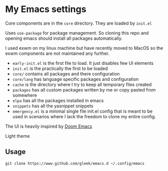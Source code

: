 * My Emacs settings
Core components are in the ~core~ directory. They are loaded by ~init.el~

Uses ~use-package~ for package management. So cloning this repo and opening emacs should install all packages automatically.

I used exwm on my linux machine but have recently moved to MacOS so the exwm components are not maintained any further.

- ~early-init.el~ is the first file to load. It just disables few UI elements
- ~init.el~ is the practically the first to be loaded
- ~core/~ contains all packages and there configuration
- ~core/lang~ has language specific packages and configuration
- ~cache~ is the directory where I try to keep all temporary files created
- ~packages~ has all custom packages written by me or copy pasted from somewhere
- ~elpa~ has all the packages installed in emacs
- ~snippets~ has all the yasnippet snippets
- ~emergency.el~ is a minimal single file init.el config that is meant to be used in scenarios where I
  lack the freedom to clone my entire config.

The UI is heavily inspired by [[https://github.com/hlissner/doom-emacs][Doom Emacs]]

[[file:resources/screen.png]]

Light theme

[[./resources/screen-light.png]]
** Usage
=git clone https://www.github.com/gleek/emacs.d ~/.config/emacs=
